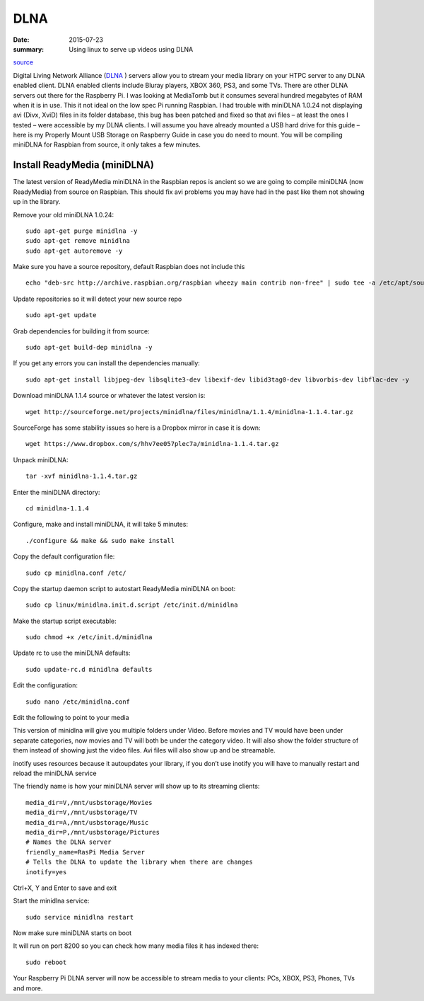

DLNA
========

:date: 2015-07-23
:summary: Using linux to serve up videos using DLNA

.. image:: {filename}/blog/raspbian/pics/dlna.jpg
	:width: 200px
	:align: center

`source <http://www.htpcguides.com/install-readymedia-minidlna-1-1-4-raspberry-pi/>`__

Digital Living Network Alliance (`DLNA <http://www.dlna.org/>`__ ) servers allow you to
stream your media library on your HTPC server to any DLNA
enabled client. DLNA enabled clients include Bluray players, XBOX 360, PS3,
and some TVs. There are other DLNA servers out there for the Raspberry Pi. I was
looking at MediaTomb but it consumes several hundred megabytes of RAM when it is in use.
This it not ideal on the low spec Pi running Raspbian. I had trouble with miniDLNA 1.0.24
not displaying avi (Divx, XviD) files in its folder database, this bug has been patched
and fixed so that avi files – at least the ones I tested – were accessible by my DLNA
clients. I will assume you have already mounted a USB hard drive for this guide –
here is my Properly Mount USB Storage on Raspberry Guide in case you do need to mount.
You will be compiling miniDLNA for Raspbian from source, it only takes a few minutes.

Install ReadyMedia (miniDLNA)
------------------------------

The latest version of ReadyMedia miniDLNA in the Raspbian repos is ancient so we are
going to compile miniDLNA (now ReadyMedia) from source on Raspbian. This should fix avi
problems you may have had in the past like them not showing up in the library.

Remove your old miniDLNA 1.0.24::

	sudo apt-get purge minidlna -y
	sudo apt-get remove minidlna
	sudo apt-get autoremove -y

Make sure you have a source repository, default Raspbian does not include this ::

	echo "deb-src http://archive.raspbian.org/raspbian wheezy main contrib non-free" | sudo tee -a /etc/apt/sources.list

Update repositories so it will detect your new source repo ::

	sudo apt-get update

Grab dependencies for building it from source::

	sudo apt-get build-dep minidlna -y

If you get any errors you can install the dependencies manually::

	sudo apt-get install libjpeg-dev libsqlite3-dev libexif-dev libid3tag0-dev libvorbis-dev libflac-dev -y

Download miniDLNA 1.1.4 source or whatever the latest version is::

	wget http://sourceforge.net/projects/minidlna/files/minidlna/1.1.4/minidlna-1.1.4.tar.gz

SourceForge has some stability issues so here is a Dropbox mirror in case it is down::

	wget https://www.dropbox.com/s/hhv7ee057plec7a/minidlna-1.1.4.tar.gz

Unpack miniDLNA::

	tar -xvf minidlna-1.1.4.tar.gz

Enter the miniDLNA directory::

	cd minidlna-1.1.4

Configure, make and install miniDLNA, it will take 5 minutes::

	./configure && make && sudo make install

Copy the default configuration file::

	sudo cp minidlna.conf /etc/

Copy the startup daemon script to autostart ReadyMedia miniDLNA on boot::

	sudo cp linux/minidlna.init.d.script /etc/init.d/minidlna

Make the startup script executable::

	sudo chmod +x /etc/init.d/minidlna

Update rc to use the miniDLNA defaults::

	sudo update-rc.d minidlna defaults

Edit the configuration::

	sudo nano /etc/minidlna.conf

Edit the following to point to your media

This version of minidlna will give you multiple folders under Video. Before movies and TV
would have been under separate categories, now movies and TV will both be under the
category video. It will also show the folder structure of them instead of showing just
the video files. Avi files will also show up and be streamable.

inotify uses resources because it autoupdates your library, if you don’t use inotify you
will have to manually restart and reload the miniDLNA service

The friendly name is how your miniDLNA server will show up to its streaming clients::

	media_dir=V,/mnt/usbstorage/Movies
	media_dir=V,/mnt/usbstorage/TV
	media_dir=A,/mnt/usbstorage/Music
	media_dir=P,/mnt/usbstorage/Pictures
	# Names the DLNA server
	friendly_name=RasPi Media Server
	# Tells the DLNA to update the library when there are changes
	inotify=yes

Ctrl+X, Y and Enter to save and exit

Start the minidlna service::

	sudo service minidlna restart

Now make sure miniDLNA starts on boot

It will run on port 8200 so you can check how many media files it has indexed there::

	sudo reboot

Your Raspberry Pi DLNA server will now be accessible to stream media to your clients:
PCs, XBOX, PS3, Phones, TVs and more.
